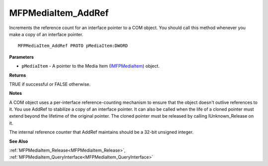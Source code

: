 .. _MFPMediaItem_AddRef:

===================
MFPMediaItem_AddRef
===================

Increments the reference count for an interface pointer to a COM object. You should call this method whenever you make a copy of an interface pointer.

::

   MFPMediaItem_AddRef PROTO pMediaItem:DWORD


**Parameters**

* ``pMediaItem`` - A pointer to the Media Item (`IMFPMediaItem <https://learn.microsoft.com/en-us/previous-versions/windows/desktop/api/mfplay/nn-mfplay-imfpmediaitem>`_) object.


**Returns**

TRUE if successful or FALSE otherwise.


**Notes**

A COM object uses a per-interface reference-counting mechanism to ensure that the object doesn't outlive references to it. You use AddRef to stabilize a copy of an interface pointer. It can also be called when the life of a cloned pointer must extend beyond the lifetime of the original pointer. The cloned pointer must be released by calling IUnknown_Release on it.

The internal reference counter that AddRef maintains should be a 32-bit unsigned integer.


**See Also**

:ref:`MFPMediaItem_Release<MFPMediaItem_Release>`, :ref:`MFPMediaItem_QueryInterface<MFPMediaItem_QueryInterface>`
